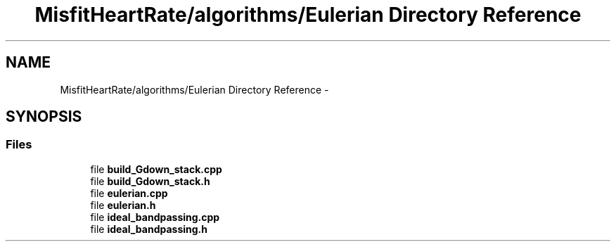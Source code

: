 .TH "MisfitHeartRate/algorithms/Eulerian Directory Reference" 3 "Fri Aug 22 2014" "Pulsar" \" -*- nroff -*-
.ad l
.nh
.SH NAME
MisfitHeartRate/algorithms/Eulerian Directory Reference \- 
.SH SYNOPSIS
.br
.PP
.SS "Files"

.in +1c
.ti -1c
.RI "file \fBbuild_Gdown_stack\&.cpp\fP"
.br
.ti -1c
.RI "file \fBbuild_Gdown_stack\&.h\fP"
.br
.ti -1c
.RI "file \fBeulerian\&.cpp\fP"
.br
.ti -1c
.RI "file \fBeulerian\&.h\fP"
.br
.ti -1c
.RI "file \fBideal_bandpassing\&.cpp\fP"
.br
.ti -1c
.RI "file \fBideal_bandpassing\&.h\fP"
.br
.in -1c
